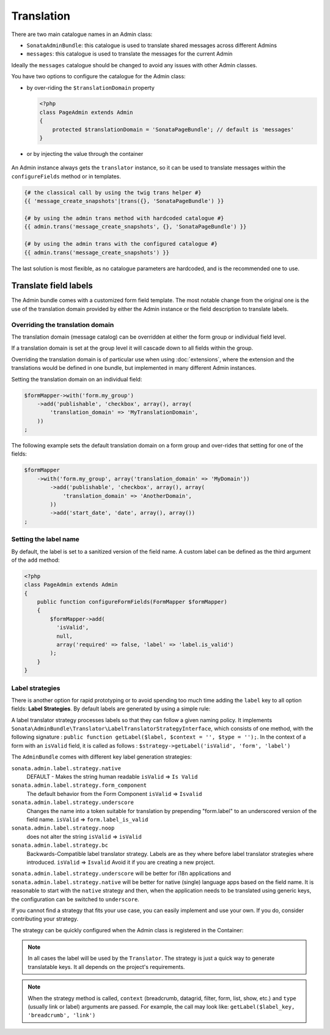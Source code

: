 Translation
===========

There are two main catalogue names in an Admin class:

* ``SonataAdminBundle``: this catalogue is used to translate shared messages
  across different Admins
* ``messages``: this catalogue is used to translate the messages for the current
  Admin

Ideally the ``messages`` catalogue should be changed to avoid any issues with
other Admin classes.

You have two options to configure the catalogue for the Admin class:

* by over-riding the ``$translationDomain`` property

  .. code-block:: php

      <?php
      class PageAdmin extends Admin
      {
          protected $translationDomain = 'SonataPageBundle'; // default is 'messages'
      }


* or by injecting the value through the container

    .. configuration-block::

      .. code-block:: xml

              <service id="sonata.page.admin.page" class="Sonata\PageBundle\Admin\PageAdmin">
                  <tag name="sonata.admin" manager_type="orm" group="sonata_page" label="page"/>
                  <argument />
                  <argument>Application\Sonata\PageBundle\Entity\Page</argument>
                  <argument />

                  <call method="setTranslationDomain">
                      <argument>SonataPageBundle</argument>
                  </call>
              </service>


An Admin instance always gets the ``translator`` instance, so it can be used to
translate messages within the ``configureFields`` method or in templates.

.. code-block:: jinja

    {# the classical call by using the twig trans helper #}
    {{ 'message_create_snapshots'|trans({}, 'SonataPageBundle') }}

    {# by using the admin trans method with hardcoded catalogue #}
    {{ admin.trans('message_create_snapshots', {}, 'SonataPageBundle') }}

    {# by using the admin trans with the configured catalogue #}
    {{ admin.trans('message_create_snapshots') }}


The last solution is most flexible, as no catalogue parameters are hardcoded, and is the recommended one to use.

Translate field labels
----------------------

The Admin bundle comes with a customized form field template. The most notable
change from the original one is the use of the translation domain provided by
either the Admin instance or the field description to translate labels.

Overriding the translation domain
^^^^^^^^^^^^^^^^^^^^^^^^^^^^^^^^^

The translation domain (message catalog) can be overridden at either the form
group or individual field level.

If a translation domain is set at the group level it will cascade down to all
fields within the group.

Overriding the translation domain is of particular use when using
:doc:`extensions`, where the extension and the translations would
be defined in one bundle, but implemented in many different Admin instances.

Setting the translation domain on an individual field:

.. code-block:: php

    $formMapper->with('form.my_group')
        ->add('publishable', 'checkbox', array(), array(
            'translation_domain' => 'MyTranslationDomain',
        ))
    ;

The following example sets the default translation domain on a form group and
over-rides that setting for one of the fields:

.. code-block:: php

    $formMapper
        ->with('form.my_group', array('translation_domain' => 'MyDomain'))
            ->add('publishable', 'checkbox', array(), array(
                'translation_domain' => 'AnotherDomain',
            ))
            ->add('start_date', 'date', array(), array())
    ;

Setting the label name
^^^^^^^^^^^^^^^^^^^^^^

By default, the label is set to a sanitized version of the field name. A custom
label can be defined as the third argument of the ``add`` method:

.. code-block:: php

    <?php
    class PageAdmin extends Admin
    {
        public function configureFormFields(FormMapper $formMapper)
        {
            $formMapper->add(
              'isValid',
              null,
              array('required' => false, 'label' => 'label.is_valid')
            );
        }
    }

Label strategies
^^^^^^^^^^^^^^^^

There is another option for rapid prototyping or to avoid spending too much time
adding the ``label`` key to all option fields: **Label Strategies**. By default
labels are generated by using a simple rule:

.. code-block

    isValid => Is Valid

A label translator strategy processes labels so that they can follow a given
naming policy. It implements
``Sonata\AdminBundle\Translator\LabelTranslatorStrategyInterface``, which
consists of one method, with the following signature :
``public function getLabel($label, $context = '', $type = '');``. In the context
of a form with an ``isValid`` field, it is called as follows :
``$strategy->getLabel('isValid', 'form', 'label')``


The ``AdminBundle`` comes with different key label generation strategies:

``sonata.admin.label.strategy.native``
  DEFAULT - Makes the string human readable ``isValid`` => ``Is Valid``

``sonata.admin.label.strategy.form_component``
  The default behavior from the Form Component
  ``isValid`` => ``Isvalid``

``sonata.admin.label.strategy.underscore``
  Changes the name into a token suitable for translation by prepending
  "form.label" to an underscored version of the field name.
  ``isValid`` => ``form.label_is_valid``

``sonata.admin.label.strategy.noop``
  does not alter the string ``isValid`` => ``isValid``

``sonata.admin.label.strategy.bc``
  Backwards-Compatible label translator strategy. Labels are as they where
  before label translator strategies where introduced.
  ``isValid`` => ``Isvalid``
  Avoid it if you are creating a new project.

``sonata.admin.label.strategy.underscore`` will be better for i18n applications
and ``sonata.admin.label.strategy.native`` will be better for native (single) language
apps based on the field name. It is reasonable to start with the ``native`` strategy
and then, when the application needs to be translated using generic keys, the
configuration can be switched to ``underscore``.

If you cannot find a strategy that fits your use case, you can easily implement
and use your own. If you do, consider contributing your strategy.

The strategy can be quickly configured when the Admin class is registered in
the Container:

.. configuration-block::

    .. code-block:: xml

            <service id="ekino.project.admin.security_feed" class="AcmeBundle\ProjectBundle\Admin\ProjectAdmin">
                <tag
                    name="sonata.admin"
                    manager_type="orm"
                    group="Project"
                    label="Project"
                    label_translator_strategy="sonata.admin.label.strategy.native"
                 />
                <argument />
                <argument>AcmeBundle\ProjectBundle\Entity\ProjectFeed</argument>
                <argument />
            </service>

.. note::

    In all cases the label will be used by the ``Translator``. The strategy is
    just a quick way to generate translatable keys. It all depends on the
    project's requirements.


.. note::

    When the strategy method is called, ``context`` (breadcrumb, datagrid, filter,
    form, list, show, etc.) and ``type`` (usually link or label) arguments are passed.
    For example, the call may look like: ``getLabel($label_key, 'breadcrumb', 'link')``
